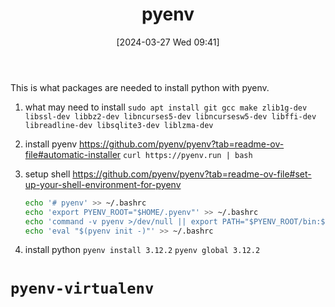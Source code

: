 #+title:      pyenv
#+date:       [2024-03-27 Wed 09:41]
#+filetags:   :python:
#+identifier: 20240327T094128


This is what packages are needed to install python with pyenv.

1. what may need to install
   =sudo apt install git gcc make zlib1g-dev libssl-dev libbz2-dev libncurses5-dev libncursesw5-dev libffi-dev libreadline-dev libsqlite3-dev liblzma-dev=

2. install pyenv
   https://github.com/pyenv/pyenv?tab=readme-ov-file#automatic-installer
   =curl https://pyenv.run | bash=

3. setup shell https://github.com/pyenv/pyenv?tab=readme-ov-file#set-up-your-shell-environment-for-pyenv
   #+begin_src bash
     echo '# pyenv' >> ~/.bashrc
     echo 'export PYENV_ROOT="$HOME/.pyenv"' >> ~/.bashrc
     echo 'command -v pyenv >/dev/null || export PATH="$PYENV_ROOT/bin:$PATH"' >> ~/.bashrc
     echo 'eval "$(pyenv init -)"' >> ~/.bashrc
   #+end_src

4. install python
   =pyenv install 3.12.2=
   =pyenv global 3.12.2=

* =pyenv-virtualenv=
